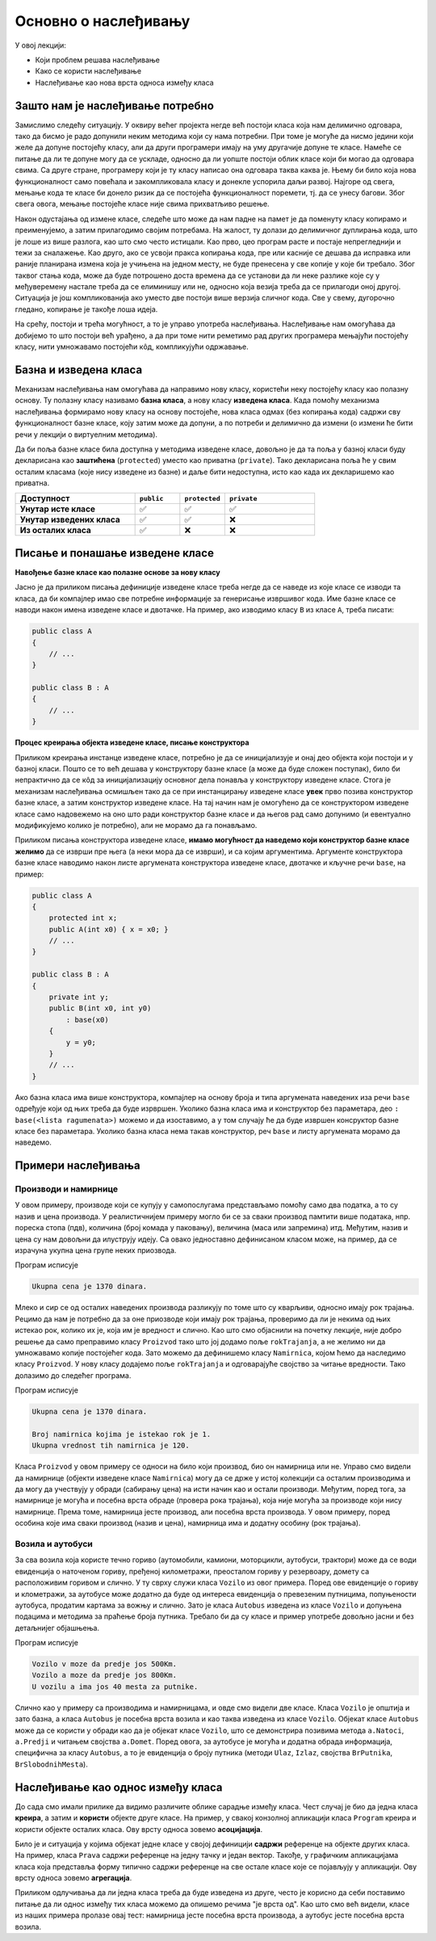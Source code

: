 Основно о наслеђивању
=====================

У овој лекцији:

- Који проблем решава наслеђивање 
- Како се користи наслеђивање
- Наслеђивање као нова врста односа између класа

Зашто нам је наслеђивање потребно
---------------------------------

Замислимо следећу ситуацију. У оквиру већег пројекта негде већ постоји класа која нам делимично 
одговара, тако да бисмо је радо допунили неким методима који су нама потребни. При томе је могуће 
да нисмо једини који желе да допуне постојећу класу, али да други програмери имају на уму другачије 
допуне те класе. Намеће се питање да ли те допуне могу да се ускладе, односно да ли уопште постоји 
облик класе који би могао да одговара свима. Са друге стране, програмеру који је ту класу написао 
она одговара таква каква је. Њему би било која нова функционалност само повећала и закомпликовала 
класу и донекле успорила даљи развој. Најгоре од свега, мењање кода те класе би донело ризик да се 
постојећа функционалност поремети, тј. да се унесу багови. Због свега овога, мењање постојеће класе 
није свима прихватљиво решење. 

Након одустајања од измене класе, следеће што може да нам падне на памет је да поменуту класу 
копирамо и преименујемо, а затим прилагодимо својим потребама. На жалост, ту долази до делимичног 
дуплирања кода, што је лоше из више разлога, као што смо често истицали. Као прво, цео програм 
расте и постаје непрегледнији и тежи за сналажење. Као друго, ако се усвоји пракса копирања кода, 
пре или касније се дешава да исправка или раније планирана измена која је учињена на једном месту, 
не буде пренесена у све копије у које би требало. Због таквог стања кода, може да буде потрошено 
доста времена да се установи да ли неке разлике које су у међуверемену настале треба да се 
елиминишу или не, односно која везија треба да се прилагоди оној другој. Ситуација је још 
компликованија ако уместо две постоји више верзија сличног кода. Све у свему, дугорочно гледано, 
копирање је такође лоша идеја.

На срећу, постоји и трећа могућност, а то је управо употреба наслеђивања. Наслеђивање нам омогућава 
да добијемо то што постоји већ урађено, а да при томе нити реметимо рад других програмера мењајући 
постојећу класу, нити умножавамо постојећи кôд, компликујући одржавање. 

Базна и изведена класа
----------------------

Механизам наслеђивања нам омогућава да направимо нову класу, користећи неку постојећу класу као 
полазну основу. Ту полазну класу називамо **базна класа**, а нову класу **изведена класа**. Када 
помоћу механизма наслеђивања формирамо нову класу на основу постојеће, нова класа одмах (без 
копирања кода) садржи сву функционалност базне класе, коју затим може да допуни, а по потреби и 
делимично да измени (о измени ће бити речи у лекцији о виртуелним методима). 

Да би поља базне класе била доступна у методима изведене класе, довољно је да та поља у базној 
класи буду декларисана као **заштићена** (``protected``) уместо као приватна (``private``).
Тако декларисана поља ће у свим осталим класама (које нису изведене из базне) и даље бити 
недоступна, исто као када их декларишемо као приватна.

.. csv-table:: 
    :header: **Доступност**, ``public``, ``protected``, ``private``
    :widths: 40, 15, 15, 30
    :align: left

    **Унутар исте класе**,       ✅, ✅, ✅
    **Унутар изведених класа**,  ✅️, ✅, ❌
    **Из осталих класа**,    ✅️, ❌, ❌


.. comment

    У програмирању је честа ситуација да нам постојећи кôд одговара делимично, али не у потпуности. 
    Тај исти постојећи кôд неком другом вероватно одговара у потпуности, па не можемо само да га 
    преправимо и прилагодимо својим потребама, јер бисмо тиме пореметили рад других програмера. Могли 
    бисмо да направимо копију кода који нам је потребан, па да ту копију прилагодимо, али такво решење 
    није препоручљиво. Наиме, на такав начин се гомилају веома слични делови кода и програм брзо 
    постаје непотребно велики и тежак за одржавање (нпр. исправке грешака и друге будуће измене треба 
    уносити на више места у коду) и непрегледан (лако можемо да помешамо у којој од неколико истих или 
    сличних функција се налазимо). Боље решење нам доноси управо наслеђивање. Постојећи кôд треба сместити 
    у класу, а нову класу треба извести из постојеће. На тај начин постојећи кôд не мора ни да се мења, 
    ни да се копира, а ми добијамо класу која је делом иста као нека постојећа, а разликује се у делу 
    у коме нам је то потребно. Ово ћемо ускоро да илуструјемо на примерима.


Писање и понашање изведене класе
--------------------------------

**Навођење базне класе као полазне основе за нову класу**

Јасно је да приликом писања дефиниције изведене класе треба негде да се наведе из које класе се 
изводи та класа, да би компајлер имао све потребне информације за генерисање извршивог кода. Име 
базне класе се наводи након имена изведене класе и двотачке. На пример, ако изводимо класу ``B`` 
из класе ``A``, треба писати:

.. code::

    public class A
    {
        // ...
    }

    public class B : A
    {
        // ...
    }

**Процес креирања објекта изведене класе, писање конструктора**

Приликом креирања инстанце изведене класе, потребно је да се иницијализује и онај део објекта 
који постоји и у базној класи. Пошто се то већ дешава у конструктору базне класе (а може да буде 
сложен поступак), било би непрактично да се кôд за иницијализацију основног дела понавља у 
конструктору изведене класе. Стога је механизам наслеђивања осмишљен тако да се при инстанцирању 
изведене класе **увек** прво позива конструктор базне класе, а затим конструктор изведене класе. 
На тај начин нам је омогућено да се конструктором изведене класе само надовежемо на оно што ради 
конструктор базне класе и да његов рад само допунимо (и евентуално модификујемо колико је 
потребно), али не морамо да га понављамо. 

.. comment

    слика са два оквира, један у другом (објекат базне и изведене класе). 
    Поља базне у унутрашњем, а поља изведене у спољашњем оквиру.

Приликом писања конструктора изведене класе, **имамо могућност да наведемо који конструктор базне 
класе желимо** да се изврши пре њега (а неки мора да се изврши), и са којим аргументима. Аргументе 
конструктора базне класе наводимо након листе аргумената конструктора изведене класе, двотачке и 
кључне речи ``base``, на пример:

.. code::

    public class A
    {
        protected int x;
        public A(int x0) { x = x0; }
        // ...
    }

    public class B : A
    {
        private int y;
        public B(int x0, int y0)
            : base(x0)
        {
            y = y0;
        }
        // ...
    }

Ако базна класа има више конструктора, компајлер на основу броја и типа аргумената наведених иза 
речи ``base`` одређује који од њих треба да буде изрвршен. Уколико базна класа има и конструктор 
без параметара, део ``: base(<lista ragumenata>)`` можемо и да изоставимо, а у том случају ће да 
буде извршен консруктор базне класе без параметара. Уколико базна класа нема такав конструктор, 
реч ``base`` и листу аргумената морамо да наведемо. 


Примери наслеђивања
-------------------

Производи и намирнице
^^^^^^^^^^^^^^^^^^^^^

У овом примеру, производе који се купују у самопослугама представљамо помоћу само два податка, 
а то су назив и цена производа. У реалистичнијем примеру могло би се за сваки производ памтити 
више података, нпр. пореска стопа (пдв), количина (број комада у паковању), величина (маса или 
запремина) итд. Међутим, назив и цена су нам довољни да илуструју идеју. Са овако једноставно 
дефинисаном класом може, на пример, да се израчуна укупна цена групе неких приозвода. 

.. activecode:: klasa_proizvod
    :passivecode: true

    using System;
    using System.Collections.Generic;

    namespace Program
    {
        public class Proizvod
        {
            protected string naziv;
            protected decimal cena;
            public Proizvod(string naziv, decimal cena)
            {
                this.naziv = naziv;
                this.cena = cena;
            }
            public string Naziv { get { return naziv; } }
            public decimal Cena { get { return cena; } }
        }

        class Program
        {
            static void Main(string[] args)
            {
                List<Proizvod> proizvodi = new List<Proizvod>(){
                    new Proizvod("Tecni deterdzent", 400),
                    new Proizvod("Stapici za usi", 70),
                    new Proizvod("Omeksivac", 280),
                    new Proizvod("Brijac", 50),
                    new Proizvod("Sijalica", 250),
                    new Proizvod("Mleko", 120),
                    new Proizvod("Sir", 200)
                };

                decimal ukupnaCena = 0;
                foreach (Proizvod p in proizvodi)
                    ukupnaCena += p.Cena;
                Console.WriteLine("Ukupna cena je {0} dinara.", ukupnaCena);
            }
        }
    }

Програм исписује 

.. code::

    Ukupna cena je 1370 dinara.

Млеко и сир се од осталих наведених производа разликују по томе што су кварљиви, односно имају рок 
трајања. Рецимо да нам је потребно да за оне приозводе који имају рок трајања, проверимо да ли је 
некима од њих истекао рок, колико их је, која им је вредност и слично. Као што смо објаснили на 
почетку лекције, није добро решење да само преправимо класу ``Proizvod`` тако што јој додамо поље 
``rokTrajanja``, а не желимо ни да умножавамо копије постојећег кода. Зато можемо да дефинишемо 
класу ``Namirnica``, којом ћемо да наследимо класу ``Proizvod``. У нову класу додајемо поље 
``rokTrajanja`` и одговарајуће својство за читање вредности. Тако долазимо до следећег програма.

.. activecode:: klase_proizvod_namirnica
    :passivecode: true

    using System;
    using System.Collections.Generic;

    namespace Program
    {
        public class Proizvod
        {
            protected string naziv;
            protected decimal cena;
            public Proizvod(string naziv, decimal cena)
            {
                this.naziv = naziv;
                this.cena = cena;
            }
            public string Naziv { get { return naziv; } }
            public decimal Cena { get { return cena; } }
        }
        public class Namirnica : Proizvod
        {
            public Namirnica(string naziv, decimal cena, DateTime rok) 
                : base(naziv, cena)
            {
                this.rokTrajanja = rok;
            }
            protected DateTime rokTrajanja;
            public DateTime RokTrajanja { get { return rokTrajanja; } }
        }

        class Program
        {
            static void Main(string[] args)
            {
                List<Namirnica> namirnice = new List<Namirnica>(){
                    new Namirnica("Mleko", 120, new DateTime(2024, 6, 15)),
                    new Namirnica("Sir", 200, new DateTime(2024, 8, 15))
                };
                List<Proizvod> proizvodi = new List<Proizvod>(){
                    new Proizvod("Tecni deterdzent", 400),
                    new Proizvod("Stapici za usi", 70),
                    new Proizvod("Omeksivac", 280),
                    new Proizvod("Brijac", 50),
                    new Proizvod("Sijalica", 250)
                };
                proizvodi.AddRange(namirnice);

                decimal ukupnaCena = 0;
                foreach (Proizvod p in proizvodi)
                    ukupnaCena += p.Cena;
                Console.WriteLine("Ukupna cena je {0} dinara.", ukupnaCena);
                Console.WriteLine();

                DateTime danas = new DateTime(2024, 7, 15);
                int brIsteklo = 0;
                decimal vrednostIsteklo = 0;
                foreach (Namirnica n in namirnice)
                {
                    if (danas > n.RokTrajanja)
                    {
                        brIsteklo++;
                        vrednostIsteklo += n.Cena;
                    }
                }
                Console.WriteLine("Broj namirnica kojima je istekao rok je {0}.", brIsteklo);
                Console.WriteLine("Ukupna vrednost tih namirnica je {0}.", vrednostIsteklo);
            }
        }
    }

Програм исписује 

.. code::

    Ukupna cena je 1370 dinara.

    Broj namirnica kojima je istekao rok je 1.
    Ukupna vrednost tih namirnica je 120.


Класа ``Proizvod`` у овом примеру се односи на било који производ, био он намирница или не. Управо 
смо видели да намирнице (објекти изведене класе ``Namirnica``) могу да се држе у истој колекцији 
са осталим производима и да могу да учествују у обради (сабирању цена) на исти начин као и остали 
производи. Међутим, поред тога, за намирнице је могућа и посебна врста обраде (провера рока 
трајања), која није могућа за производе који нису намирнице. Према томе, намирница јесте производ, 
али посебна врста производа. У овом примеру, поред особина које има сваки производ (назив и цена), 
намирница има и додатну особину (рок трајања). 


Возила и аутобуси
^^^^^^^^^^^^^^^^^

За сва возила која користе течно гориво (аутомобили, камиони, моторцикли, аутобуси, трактори) може 
да се води евиденција о наточеном гориву, пређеној километражи, преосталом гориву у резервоару, 
домету са расположивим горивом и слично. У ту сврху служи класа ``Vozilo`` из овог примера. Поред 
ове евиденције о гориву и клометражи, за аутобусе може додатно да буде од интереса евиденција о 
превезеним путницима, попуњености аутобуса, продатим картама за вожњу и слично. Зато је класа 
``Autobus`` изведена из класе ``Vozilo`` и допуњена подацима и методима за праћење броја путника. 
Требало би да су класе и пример употребе довољно јасни и без детаљнијег објашњења.



.. activecode:: nasledjivanje_vozilo
    :passivecode: true
    :includesrc: src/primeri/nasl_vozilo.cs
  
Програм исписује

.. code:: 
         
    Vozilo v moze da predje jos 500Km.
    Vozilo a moze da predje jos 800Km.
    U vozilu a ima jos 40 mesta za putnike.


Слично као у примеру са производима и намирницама, и овде смо видели две класе. Класа ``Vozilo`` је 
општија и зато базна, а класа ``Autobus`` је посебна врста возила и као таква изведена из класе 
``Vozilo``. Објекат класе ``Autobus`` може да се користи у обради као да је објекат класе ``Vozilo``, 
што се демонстрира позивима метода ``a.Natoci``, ``a.Predji`` и читањем својства ``a.Domet``.
Поред овога, за аутобусе је могућа и додатна обрада информација, специфична за класу ``Autobus``, 
а то је евиденција о броју путника (методи ``Ulaz``, ``Izlaz``, својства ``BrPutnika``, 
``BrSlobodnihMesta``).


Наслеђивање као однос између класа
----------------------------------

До сада смо имали прилике да видимо различите облике сарадње између класа. Чест случај је био да 
једна класа **креира**, а затим и **користи** објекте друге класе. На пример, у свакој конзолној 
апликацији класа ``Program`` креира и користи објекте осталих класа. Ову врсту односа зовемо 
**асоцијација**.

Било је и ситуација у којима објекат једне класе у својој дефиницији **садржи** референце на 
објекте других класа. На пример, класа ``Prava`` садржи референце на једну тачку и један вектор. 
Такође, у графичким апликацијама класа која представља форму типично садржи референце на све 
остале класе које се појављују у апликацији. Ову врсту односа зовемо **агрегација**.

.. infonote::

    Наслеђивање представља нову врсту односа између класа, који називамо **специјализација**. То 
    значи да објекти изведене класе могу да се посматрају као посебна врста објеката базне класе, 
    у смислу да са њима може да се ради све што и са објектима базне класе. Обрнуто не важи, јер 
    са објектима изведене класе може да се ради и нешто додатно, специфично за изведену класу, што 
    са (правим) објектима базне класе није могуће. 
    
    У свим примерима наслеђивања, објекат изведене класе треба да буде у стању да одигра улогу 
    објекта базне класе, тј. да уме све што уме и објекат базне класе (а може да уме и више). 
    Другим речима, кôд који користи објекте базне класе треба да буде у стању да уместо њих 
    употреби објекте изведене класе, а да то не мора ни да зна. 

Приликом одлучивања да ли једна класа треба да буде изведена из друге, често је корисно да себи 
поставимо питање да ли однос између тих класа можемо да опишемо речима "је врста од". Као што смо 
већ видели, класе из наших примера пролазе овај тест: намирница јесте посебна врста производа, а 
аутобус јесте посебна врста возила. 



.. comment

    Могући односи између класа: користи, агрегира/садржи, наслеђује.
    Разлика између "агрегира" и "садржи" није битна ако се ослањамо на ђубретарца (нема власника).
    Ако од изведених идемо ка базним класама, онда није специјализација него генерализација.

    - има, садржи (`has a`)
    - је врста од (`is a`)

